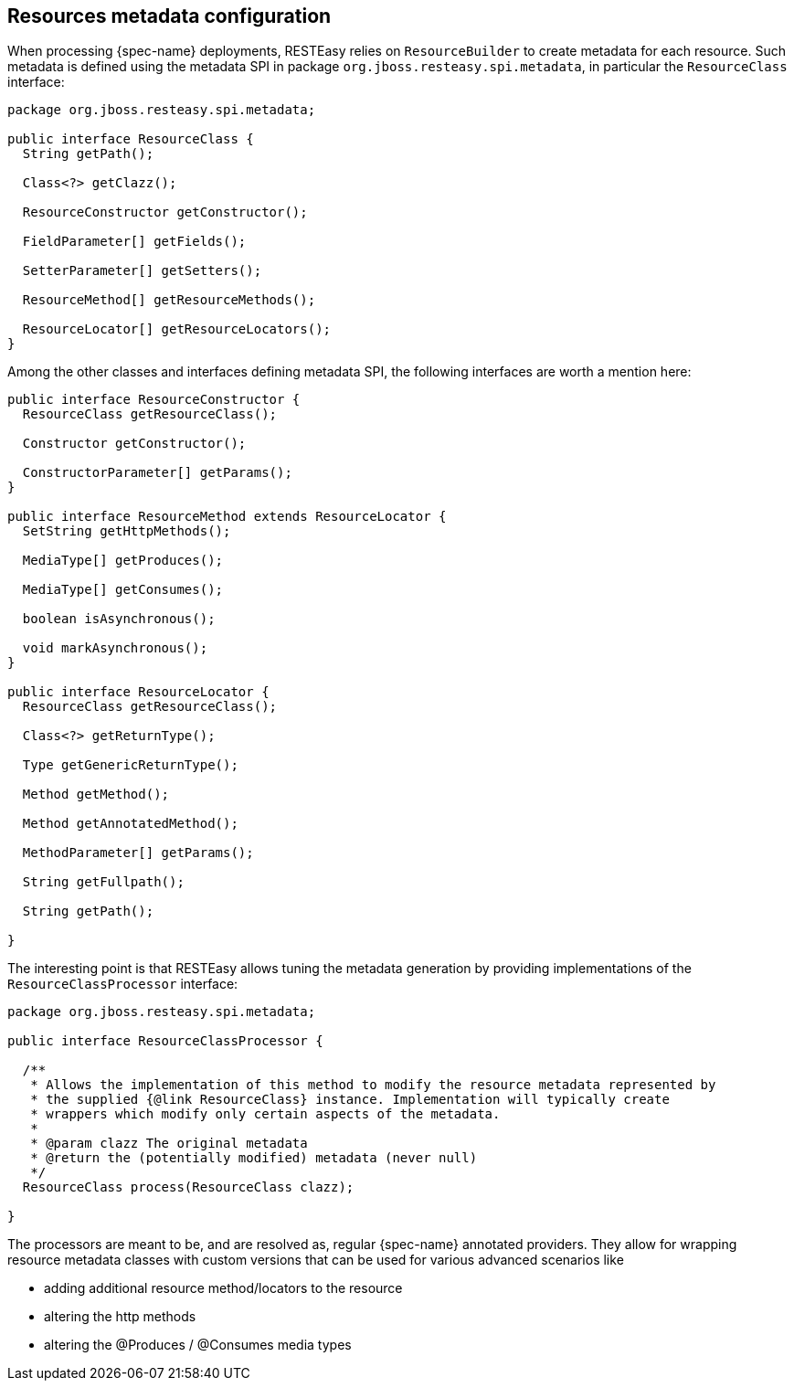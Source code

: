 [[_resources_metadata]]
== Resources metadata configuration

When processing {spec-name} deployments, RESTEasy relies on `ResourceBuilder` to create metadata for each  resource.
Such metadata is defined using the metadata SPI in package `org.jboss.resteasy.spi.metadata`, in particular the `ResourceClass` interface:
[source,java]
----
package org.jboss.resteasy.spi.metadata;

public interface ResourceClass {
  String getPath();

  Class<?> getClazz();

  ResourceConstructor getConstructor();

  FieldParameter[] getFields();

  SetterParameter[] getSetters();

  ResourceMethod[] getResourceMethods();

  ResourceLocator[] getResourceLocators();
}
----
Among the other classes and interfaces defining metadata SPI, the following interfaces are worth a mention here: 
[source,java]
----
public interface ResourceConstructor {
  ResourceClass getResourceClass();

  Constructor getConstructor();

  ConstructorParameter[] getParams();
}

public interface ResourceMethod extends ResourceLocator {
  SetString getHttpMethods();

  MediaType[] getProduces();

  MediaType[] getConsumes();

  boolean isAsynchronous();

  void markAsynchronous();
}

public interface ResourceLocator {
  ResourceClass getResourceClass();

  Class<?> getReturnType();

  Type getGenericReturnType();

  Method getMethod();

  Method getAnnotatedMethod();

  MethodParameter[] getParams();

  String getFullpath();

  String getPath();

}
----

The interesting point is that RESTEasy allows tuning the metadata generation by providing implementations of the `ResourceClassProcessor` interface:

[source,java]
----
package org.jboss.resteasy.spi.metadata;

public interface ResourceClassProcessor {

  /**
   * Allows the implementation of this method to modify the resource metadata represented by
   * the supplied {@link ResourceClass} instance. Implementation will typically create
   * wrappers which modify only certain aspects of the metadata.
   *
   * @param clazz The original metadata
   * @return the (potentially modified) metadata (never null)
   */
  ResourceClass process(ResourceClass clazz);

}
----

The processors are meant to be, and are resolved as, regular {spec-name} annotated providers.
They allow for wrapping resource metadata classes with custom versions that can be used for various advanced scenarios like 

* adding additional resource method/locators to the resource 
* altering the http methods 
* altering the @Produces / @Consumes media types 

